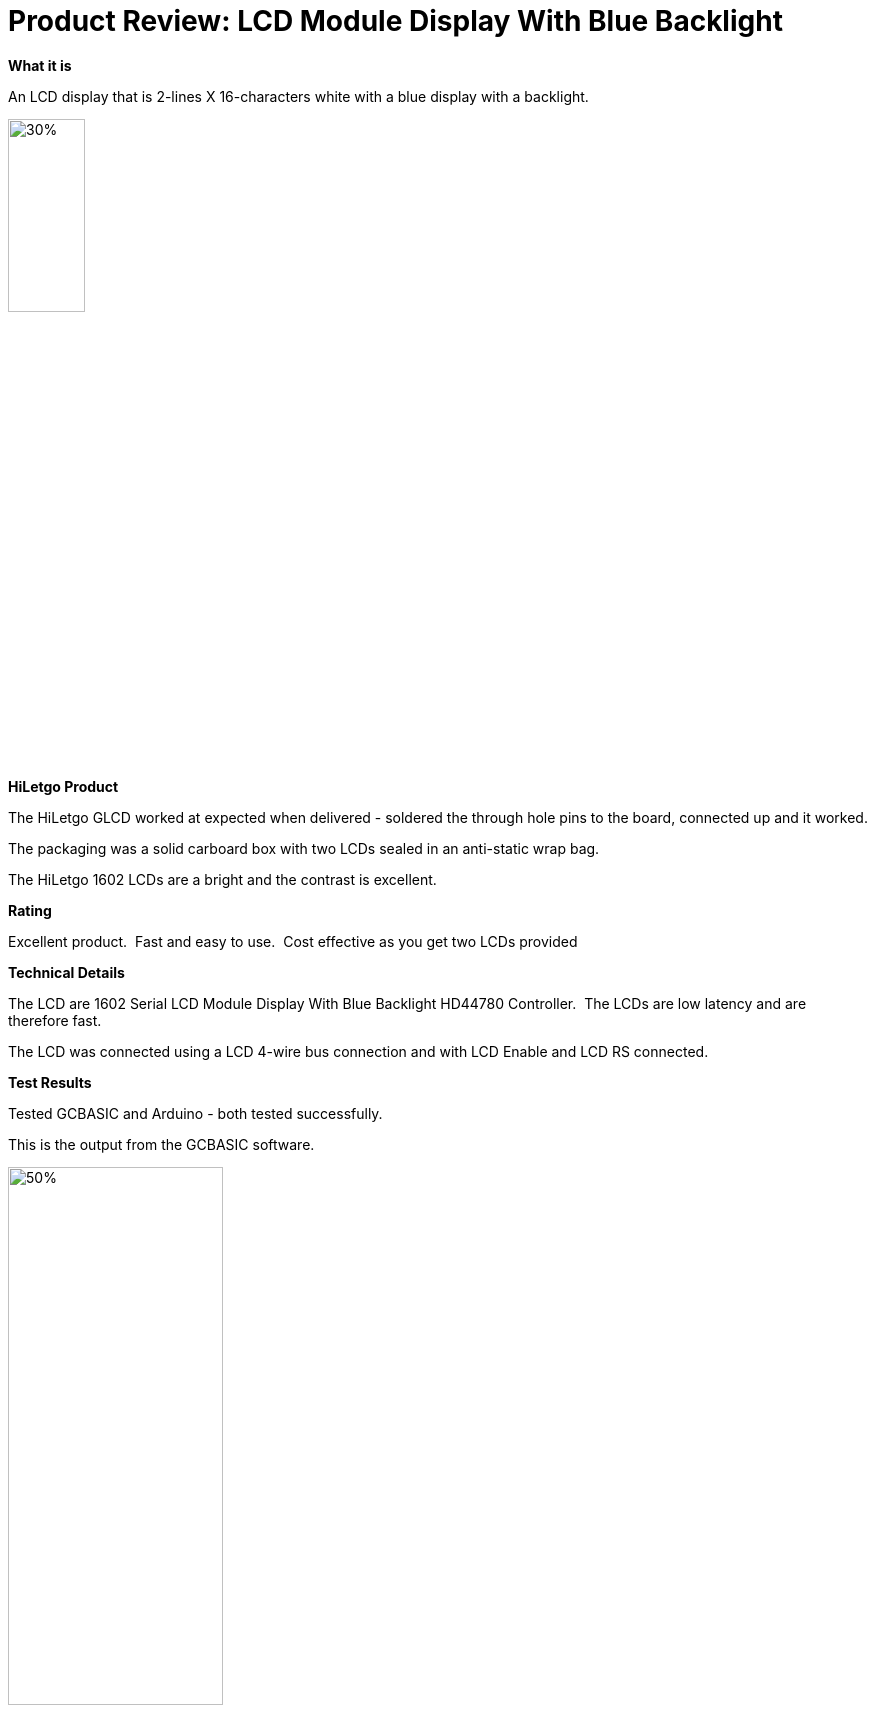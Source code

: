 # Product Review: LCD Module Display With Blue Backlight

*What it is*

An LCD display that is 2-lines X 16-characters white with a blue display with a backlight.


image::https://github.com/Anobium/HiLetgo/blob/master/images/LCD1602.jpg[30%,30%]


*HiLetgo Product*

The HiLetgo GLCD worked at expected when delivered - soldered the through hole pins to the board, connected up and it worked.

The packaging was a solid carboard box with two LCDs sealed in an anti-static wrap bag.

The HiLetgo 1602 LCDs are a bright and the contrast is excellent.

*Rating*

[red]#Excellent product.{nbsp}{nbsp}Fast and easy to use.{nbsp}{nbsp}Cost effective as you get two LCDs provided#

*Technical Details*

The LCD are 1602 Serial LCD Module Display With Blue Backlight HD44780 Controller.{nbsp}{nbsp}The LCDs are low latency and are therefore fast.

The LCD was connected using a LCD 4-wire bus connection and with LCD Enable and LCD RS connected.

*Test Results*

Tested GCBASIC and Arduino - both tested successfully.

This is the output from the GCBASIC software.

image::https://github.com/Anobium/HiLetgo/blob/master/images/lcdoutput.gif[50%,50%]
{empty} +
{empty} +
{empty} +

*Performance Test Results*

Performance tests where completed using https://www.pjrc.com/teensy/td_libs_LiquidCrystal.html as reference.{nbsp}{nbsp}Programs were created for the Arduino compiler and the GCBASIC compiler.{nbsp}{nbsp}The functionality in the programs provided the same output on the LCD.{nbsp}{nbsp}Code segments are shown below in the picture - then, test results are then show below this picture.
{empty} +
{empty} +

image::https://github.com/Anobium/HiLetgo/blob/master/images/LCDCodeUsed.JPG[Code segments]

{empty} +
{empty} +
{empty} +

[cols="2", options="header"]
|===
|Compiler
|Performance Results

|Arduino
|Operation completed between ~4.5ms

|Great Cow BASIC
|Operation completed between <1ms

|===

v0.9a
